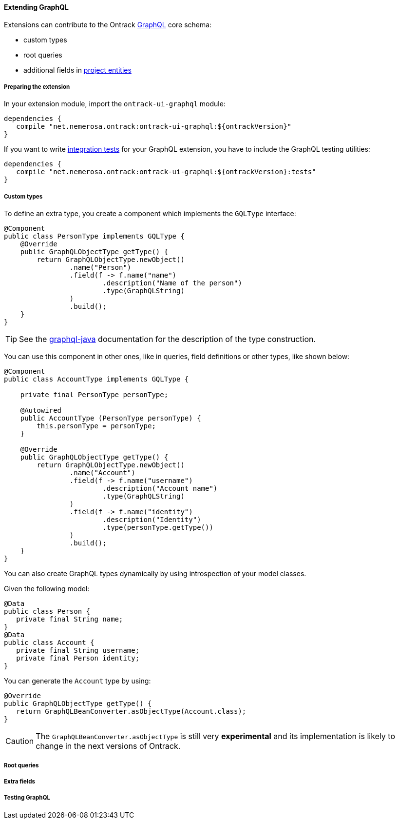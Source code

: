 [[extending-graphql]]
==== Extending GraphQL

Extensions can contribute to the Ontrack <<integration-graphql,GraphQL>> core
schema:

* custom types
* root queries
* additional fields in <<model,project entities>>

[[extending-graphql-module]]
===== Preparing the extension

In your extension module, import the `ontrack-ui-graphql` module:

[source,groovy]
----
dependencies {
   compile "net.nemerosa.ontrack:ontrack-ui-graphql:${ontrackVersion}"
}
----

If you want to write <<extending-graphql-testing,integration tests>> for your
GraphQL extension, you have to include the GraphQL testing utilities:

[source,groovy]
----
dependencies {
   compile "net.nemerosa.ontrack:ontrack-ui-graphql:${ontrackVersion}:tests"
}
----

[[extending-graphql-types]]
===== Custom types

To define an extra type, you create a component which implements the
`GQLType` interface:

[source,java]
----
@Component
public class PersonType implements GQLType {
    @Override
    public GraphQLObjectType getType() {
        return GraphQLObjectType.newObject()
                .name("Person")
                .field(f -> f.name("name")
                        .description("Name of the person")
                        .type(GraphQLString)
                )
                .build();
    }
}
----

TIP: See the https://github.com/graphql-java/graphql-java[graphql-java]
documentation for the description of the type construction.

You can use this component in other ones, like in queries, field definitions
or other types, like shown below:

[source,java]
----
@Component
public class AccountType implements GQLType {

    private final PersonType personType;

    @Autowired
    public AccountType (PersonType personType) {
        this.personType = personType;
    }

    @Override
    public GraphQLObjectType getType() {
        return GraphQLObjectType.newObject()
                .name("Account")
                .field(f -> f.name("username")
                        .description("Account name")
                        .type(GraphQLString)
                )
                .field(f -> f.name("identity")
                        .description("Identity")
                        .type(personType.getType())
                )
                .build();
    }
}
----

You can also create GraphQL types dynamically by using introspection of your
model classes.

Given the following model:

[source,java]
----
@Data
public class Person {
   private final String name;
}
@Data
public class Account {
   private final String username;
   private final Person identity;
}
----

You can generate the `Account` type by using:

[source,java]
----
@Override
public GraphQLObjectType getType() {
   return GraphQLBeanConverter.asObjectType(Account.class);
}
----

CAUTION: The `GraphQLBeanConverter.asObjectType` is still very
*experimental* and its implementation is likely to change in the next versions
of Ontrack.

[[extending-graphql-queries]]
===== Root queries

[[extending-graphql-fields]]
===== Extra fields

[[extending-graphql-testing]]
===== Testing GraphQL
